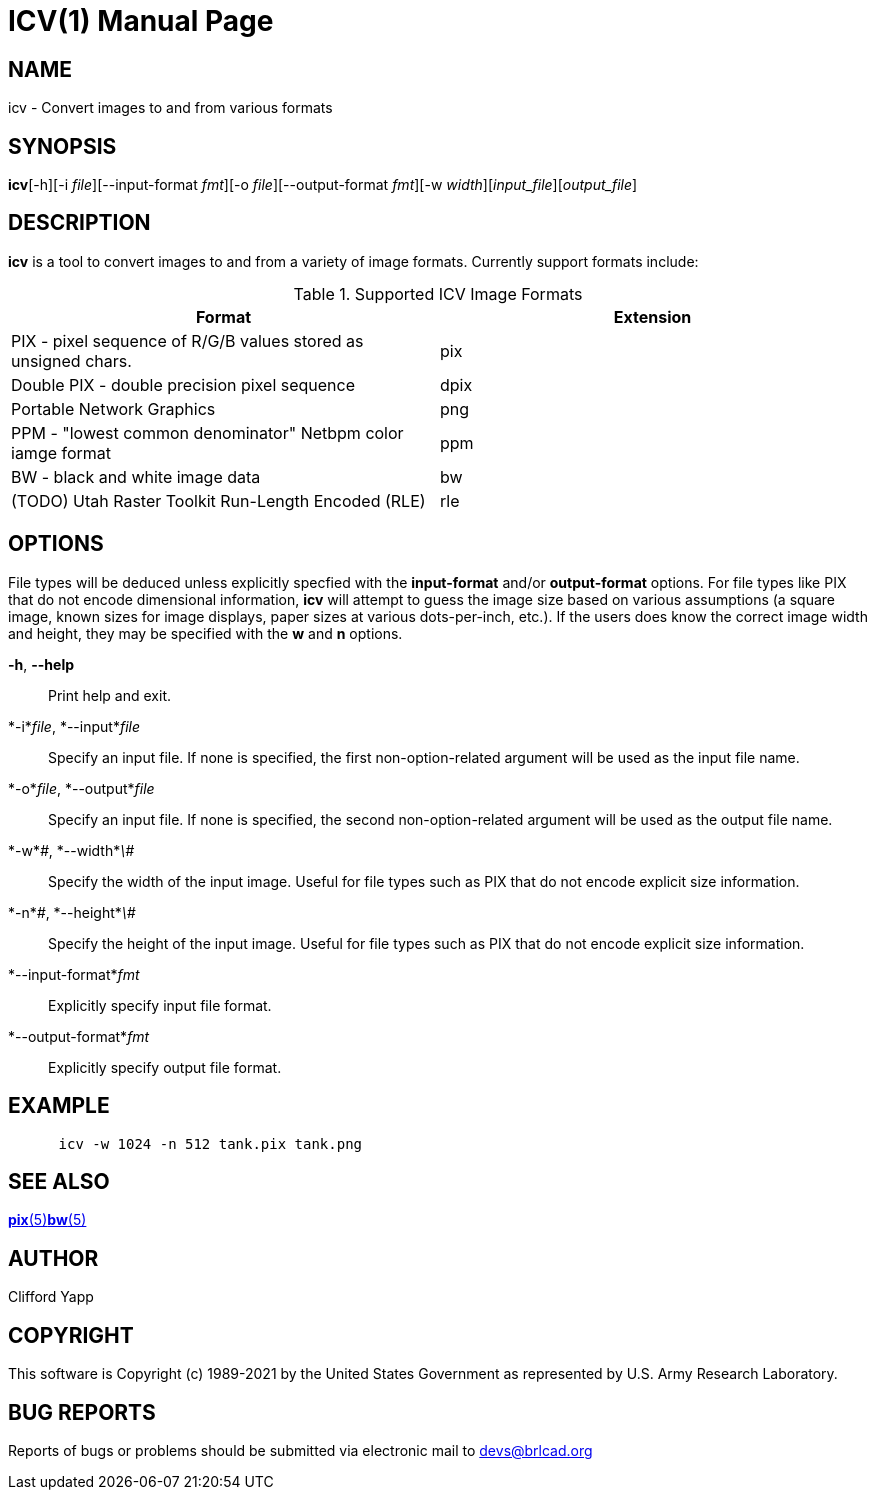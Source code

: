 = ICV(1)
BRL-CAD Team
ifndef::site-gen-antora[:doctype: manpage]
:man manual: BRL-CAD
:man source: BRL-CAD
:page-role: manpage

== NAME

icv - Convert images to and from various formats

== SYNOPSIS

*icv*[-h][-i _file_][--input-format _fmt_][-o _file_][--output-format _fmt_][-w _width_][_input_file_][_output_file_]

== DESCRIPTION

[cmd]*icv* is a tool to convert images to and from a variety of image formats.  Currently support formats include: 

.Supported ICV Image Formats
[cols="1,1", options="header"]
|===
| Format
| Extension

|PIX - pixel sequence of R/G/B values stored as unsigned chars.
|pix

|Double PIX - double precision pixel sequence
|dpix

|Portable Network Graphics
|png

|PPM - "lowest common denominator" Netbpm color iamge format
|ppm

|BW - black and white image data
|bw

|(TODO) Utah Raster Toolkit Run-Length Encoded (RLE)
|rle
|===

== OPTIONS

File types will be deduced unless explicitly specfied with the [opt]*input-format* and/or [opt]*output-format* options.  For file types like PIX that do not encode dimensional information, [cmd]*icv* will attempt to guess the image size based on various assumptions (a square image, known sizes for image displays, paper sizes at various dots-per-inch, etc.).  If the users does know the correct image width and height, they may be specified with the [opt]*w* and [opt]*n* options. 

*-h*, *--help*::
Print help and exit. 

*-i*_file_, *--input*_file_::
Specify an input file.  If none is specified, the first non-option-related argument will be used as the input file name. 

*-o*_file_, *--output*_file_::
Specify an input file.  If none is specified, the second non-option-related argument will be used as the output file name. 

*-w*_\#_, *--width*_\#_::
Specify the width of the input image.  Useful for file types such as PIX that do not encode explicit size information. 

*-n*_\#_, *--height*_\#_::
Specify the height of the input image.  Useful for file types such as PIX that do not encode explicit size information. 

*--input-format*_fmt_::
Explicitly specify input file format. 

*--output-format*_fmt_::
Explicitly specify output file format. 

== EXAMPLE

....

      icv -w 1024 -n 512 tank.pix tank.png
....

== SEE ALSO

xref:man:5/pix.adoc[*pix*(5)]xref:man:5/bw.adoc[*bw*(5)]

== AUTHOR

Clifford Yapp 

== COPYRIGHT

This software is Copyright (c) 1989-2021 by the United States Government as represented by U.S. Army Research Laboratory. 

== BUG REPORTS

Reports of bugs or problems should be submitted via electronic mail to mailto:devs@brlcad.org[]